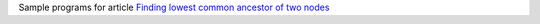 Sample programs for article `Finding lowest common ancestor of two nodes`__

__ http://0x80.pl/notesen/2023-02-05-tree-lca.html
